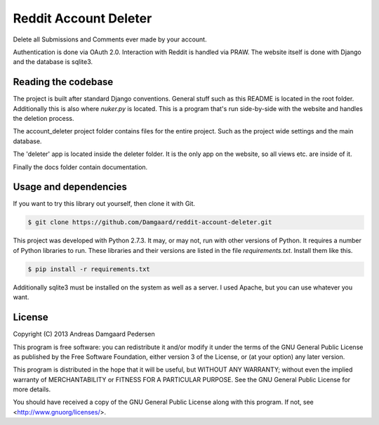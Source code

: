 Reddit Account Deleter
======================

Delete all Submissions and Comments ever made by your account.

Authentication is done via OAuth 2.0. Interaction with Reddit is handled via
PRAW. The website itself is done with Django and the database is sqlite3.

Reading the codebase
--------------------

The project is built after standard Django conventions. General stuff such as
this README is located in the root folder. Additionally this is also where
`nuker.py` is located. This is a program that's run side-by-side with the
website and handles the deletion process.

The account_deleter project folder contains files for the entire project. Such
as the project wide settings and the main database.

The 'deleter' app is  located inside the deleter folder. It is the only app on
the website, so all views etc. are inside of it.

Finally the docs folder contain documentation.

Usage and dependencies
----------------------

If you want to try this library out yourself, then clone it with Git.

.. code-block:: bash

   $ git clone https://github.com/Damgaard/reddit-account-deleter.git

This project was developed with Python 2.7.3. It may, or may not, run with
other versions of Python. It requires a number of Python libraries to run.
These libraries and their versions are listed in the file `requirements.txt`.
Install them like this.

.. code-block:: bash

   $ pip install -r requirements.txt

Additionally sqlite3 must be installed on the system as well as a server. I
used Apache, but you can use whatever you want.

License
-------

Copyright (C) 2013 Andreas Damgaard Pedersen

This program is free software: you can redistribute it and/or modify
it under the terms of the GNU General Public License as published by
the Free Software Foundation, either version 3 of the License, or
(at your option) any later version.

This program is distributed in the hope that it will be useful,
but WITHOUT ANY WARRANTY; without even the implied warranty of
MERCHANTABILITY or FITNESS FOR A PARTICULAR PURPOSE. See the
GNU General Public License for more details.

You should have received a copy of the GNU General Public License
along with this program. If not, see <http://www.gnuorg/licenses/>.

